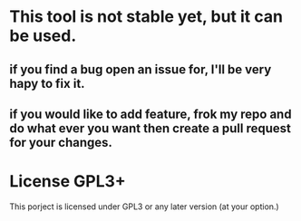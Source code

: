 * This tool is not stable yet, but it can be used.
** if you find a bug open an issue for, I'll be very hapy to fix it.
** if you would like to add feature, frok my repo and do what ever you want then create a pull request for your changes.

* License GPL3+
  This porject is licensed under GPL3 or any later version (at your option.)

